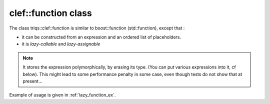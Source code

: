 .. highlight:: c
 
clef::function class 
==========================

The class triqs::clef::function is similar to boost::function (std::function),
except that :

* it can be constructed from an expression and an ordered list of placeholders.
* it is `lazy-callable` and `lazy-assignable`

.. note::
  It stores the expression polymorphically, by erasing its type. (You can put various expressions into it, cf below).
  This might lead to some performance penalty in some case, even though tests do not show that at present...

Example of usage is given in :ref:`lazy_function_ex`. 
